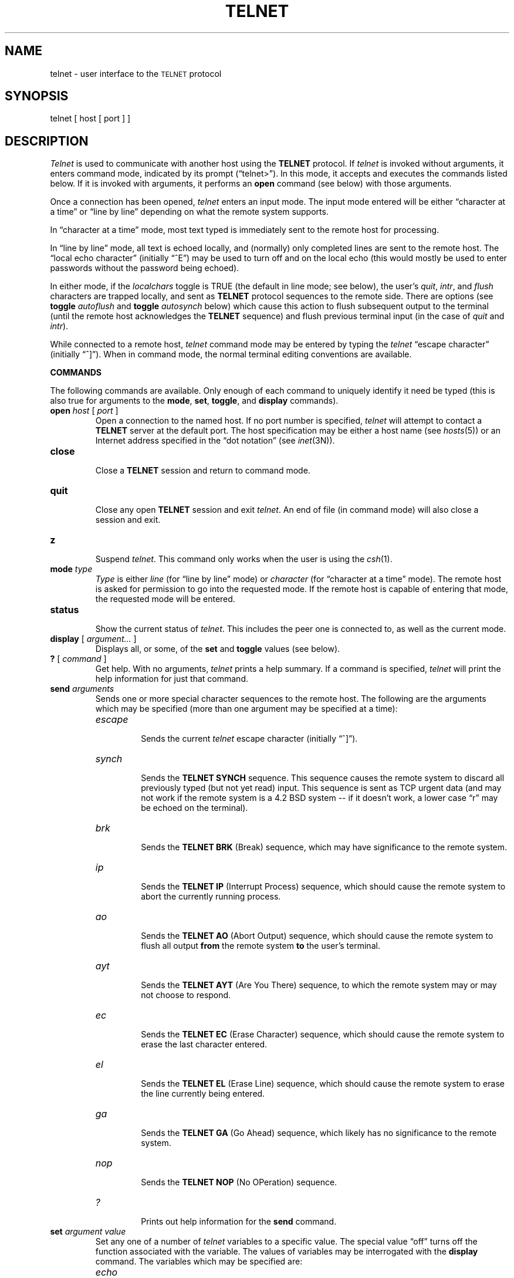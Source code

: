 .\" Copyright (c) 1983 Regents of the University of California.
.\" All rights reserved.  The Berkeley software License Agreement
.\" specifies the terms and conditions for redistribution.
.\"
.\"	@(#)telnet.1	6.5 (Berkeley) 05/10/86
.\"
.TH TELNET 1C ""
.UC 5
.SH NAME
telnet \- user interface to the \s-1TELNET\s0 protocol
.SH SYNOPSIS
telnet [ host [ port ] ]
.SH DESCRIPTION
.I Telnet
is used to communicate with another host using the
.B TELNET
protocol.
If 
.I telnet
is invoked without arguments, it enters command mode,
indicated by its prompt (\*(lqtelnet>\*(rq).
In this mode, it accepts and executes the commands listed below.
If it is invoked with arguments, it performs an
.B open
command (see below) with those arguments.
.PP
Once a connection has been opened,
.I telnet
enters an input mode.
The input mode entered will be either \*(lqcharacter at a time\*(rq
or \*(lqline by line\*(rq
depending on what the remote system supports.
.PP
In \*(lqcharacter at a time\*(rq mode, most
text typed is immediately sent to the remote host for processing.
.PP
In \*(lqline by line\*(rq mode, all text is echoed locally,
and (normally) only completed lines are sent to the remote host.
The \*(lqlocal echo character\*(rq (initially \*(lq^E\*(rq) may be used
to turn off and on the local echo
(this would mostly be used to enter passwords
without the password being echoed).
.PP
In either mode, if the
.I localchars
toggle is TRUE (the default in line mode; see below),
the user's
.IR quit ,
.IR intr ,
and
.I flush
characters are trapped locally, and sent as
.B TELNET
protocol sequences to the remote side.
There are options (see
.B toggle
.I autoflush
and
.B toggle
.I autosynch
below)
which cause this action to flush subsequent output to the terminal
(until the remote host acknowledges the
.B TELNET
sequence) and flush previous terminal input
(in the case of
.I quit
and
.IR intr ).
.PP
While connected to a remote host,
.I telnet
command mode may be entered by typing the
.I telnet
\*(lqescape character\*(rq (initially \*(lq^]\*(rq).
When in command mode, the normal terminal editing conventions are available.
.PP
.B COMMANDS
.PP
The following commands are available.
Only enough of each command to uniquely identify it need be typed
(this is also true for arguments to the
.BR mode ,
.BR set ,
.BR toggle ,
and
.B display
commands).
.PP
.TP
.B open \fIhost\fP \fR[\fP \fIport\fP \fR]\fP
.br
Open a connection to the named host.
If no port number
is specified, 
.I telnet
will attempt to contact a
.B TELNET
server at the default port.
The host specification may be either a host name (see 
.IR hosts (5))
or an Internet address specified in the \*(lqdot notation\*(rq (see
.IR inet (3N)).
.TP
.B close
.br
Close a
.B TELNET
session and return to command mode.
.TP
.B quit
.br
Close any open
.B TELNET
session and exit 
.IR telnet .
An end of file (in command mode) will also close a session and exit.
.TP
.B z
.br
Suspend
.IR telnet .
This command only works when the user is using the 
.IR csh (1).
.TP
.B mode \fItype\fP
.br
.I Type
is either
.I line
(for \*(lqline by line\*(rq mode)
or
.I character
(for \*(lqcharacter at a time\*(rq mode).
The remote host is asked for permission to go into the requested mode.
If the remote host is capable of entering that mode, the requested
mode will be entered.
.TP
.B status
.br
Show the current status of 
.IR telnet .
This includes the peer one is connected to, as well
as the current mode.
.TP
.B display \fR[\fP \fIargument...\fP \fR]\fP
.br
Displays all, or some, of the
.B set
and
.B toggle
values (see below).
.TP
.B ? \fR[\fP \fIcommand\fP \fR]\fP
.br
Get help.  With no arguments,
.I telnet
prints a help summary.
If a command is specified, 
.I telnet
will print the help information for just that command.
.TP
.B send \fIarguments\fP
.br
Sends one or more special character sequences to the remote host.
The following are the arguments which may be specified
(more than one argument may be specified at a time):
.RS
.TP
.I escape
.br
Sends the current
.I telnet
escape character (initially \*(lq^]\*(rq).
.TP
.I synch
.br
Sends the
.B TELNET SYNCH
sequence.
This sequence causes the remote system to discard all previously typed
(but not yet read) input.
This sequence is sent as TCP urgent
data (and may not work if the remote system is a 4.2 BSD system -- if
it doesn't work, a lower case \*(lqr\*(rq may be echoed on the terminal).
.TP
.I brk
.br
Sends the
.B TELNET BRK
(Break) sequence, which may have significance to the remote
system.
.TP
.I ip
.br
Sends the
.B TELNET IP
(Interrupt Process) sequence, which should cause the remote
system to abort the currently running process.
.TP
.I ao
.br
Sends the
.B TELNET AO
(Abort Output) sequence, which should cause the remote system to flush
all output
.B from
the remote system
.B to
the user's terminal.
.TP
.I ayt
.br
Sends the
.B TELNET AYT
(Are You There)
sequence, to which the remote system may or may not choose to respond.
.TP
.I ec
.br
Sends the
.B TELNET EC
(Erase Character)
sequence, which should cause the remote system to erase the last character
entered.
.TP
.I el
.br
Sends the
.B TELNET EL
(Erase Line)
sequence, which should cause the remote system to erase the line currently
being entered.
.TP
.I ga
.br
Sends the
.B TELNET GA
(Go Ahead)
sequence, which likely has no significance to the remote system.
.TP
.I nop
.br
Sends the
.B TELNET NOP
(No OPeration)
sequence.
.TP
.I ?
.br
Prints out help information for the
.B send
command.
.RE
.TP
.B set \fIargument value\fP
.br
Set any one of a number of
.I telnet
variables to a specific value.
The special value \*(lqoff\*(rq turns off the function associated with
the variable.
The values of variables may be interrogated with the
.B display
command.
The variables which may be specified are:
.RS
.TP
.I echo
.br
This is the value (initially \*(lq^E\*(rq) which, when in
\*(lqline by line\*(rq mode, toggles between doing local echoing
of entered characters (for normal processing), and suppressing
echoing of entered characters (for entering, say, a password).
.TP
.I escape
.br
This is the
.I telnet
escape character (initially \*(lq^[\*(rq) which causes entry
into
.I telnet
command mode (when connected to a remote system).
.TP
.I interrupt
.br
If
.I telnet
is in
.I localchars
mode (see
.B toggle
.I localchars
below)
and the
.I interrupt
character is typed, a
.B TELNET IP
sequence (see
.B send
.I ip
above)
is sent to the remote host.
The initial value for the interrupt character is taken to be
the terminal's
.B intr
character.
.TP
.I quit
.br
If
.I telnet
is in
.I localchars
mode (see
.B toggle
.I localchars
below)
and the
.I quit
character is typed, a
.B TELNET BRK
sequence (see
.B send
.I brk
above)
is sent to the remote host.
The initial value for the quit character is taken to be
the terminal's
.B quit
character.
.TP
.I flushoutput
.br
If
.I telnet
is in
.I localchars
mode (see
.B toggle
.I localchars
below)
and the
.I flushoutput
character is typed, a
.B TELNET AO
sequence (see
.B send
.I ao
above)
is sent to the remote host.
The initial value for the flush character is taken to be
the terminal's
.B flush
character.
.TP
.I erase
.br
If
.I telnet
is in
.I localchars
mode (see
.B toggle
.I localchars
below),
.B and
if
.I telnet
is operating in \*(lqcharacter at a time\*(rq mode, then when this
character is typed, a
.B TELNET EC
sequence (see
.B send
.I ec
above)
is sent to the remote system.
The initial value for the erase character is taken to be
the terminal's
.B erase
character.
.TP
.I kill
.br
If
.I telnet
is in
.I localchars
mode (see
.B toggle
.I localchars
below),
.B and
if
.I telnet
is operating in \*(lqcharacter at a time\*(rq mode, then when this
character is typed, a
.B TELNET EL
sequence (see
.B send
.I el
above)
is sent to the remote system.
The initial value for the kill character is taken to be
the terminal's
.B kill
character.
.TP
.I eof
.br
If
.I telnet
is operating in \*(lqline by line\*(rq mode, entering this character
as the first character on a line will cause this character to be
sent to the remote system.
The initial value of the eof character is taken to be the terminal's
.B eof
character.
.RE
.TP
.B toggle \fIarguments...\fP
.br
Toggle (between
TRUE
and
FALSE)
various flags that control how
.I telnet
responds to events.
More than one argument may be specified.
The state of these flags may be interrogated with the
.B display
command.
Valid arguments are:
.RS
.TP
.I localchars
.br
If this is
TRUE,
then the
.IR flush ,
.IR interrupt ,
.IR quit ,
.IR erase ,
and
.I kill
characters (see
.B set
above) are recognized locally, and transformed into (hopefully) appropriate
.B TELNET
control sequences
(respectively
.IR ao ,
.IR ip ,
.IR brk ,
.IR ec ,
and
.IR el ;
see
.B send
above).
The initial value for this toggle is TRUE in \*(lqline by line\*(rq mode,
and FALSE in \*(lqcharacter at a time\*(rq mode.
.TP
.I autoflush
.br
If
.I autoflush
and
.I localchars
are both
TRUE,
then when the
.IR ao ,
.IR intr ,
or
.I quit
characters are recognized (and transformed into
.B TELNET
sequences; see
.B set
above for details),
.I telnet
refuses to display any data on the user's terminal
until the remote system acknowledges (via a
.B TELNET
.I Timing Mark
option)
that it has processed those
.B TELNET
sequences.
The initial value for this toggle is TRUE if the terminal user had not
done an "stty noflsh", otherwise FALSE (see
.IR stty(1)).
.TP
.I autosynch
If
.I autosynch
and
.I localchars
are both
TRUE,
then when either the
.I intr
or
.I quit
characters is typed (see
.B set
above for descriptions of the
.I intr
and
.I quit
characters), the resulting
.B TELNET
sequence sent is followed by the
.B TELNET SYNCH
sequence.
This procedure
.B should
cause the remote system to begin throwing away all previously
typed input until both of the
.B TELNET
sequences have been read and acted upon.
The initial value of this toggle is FALSE.
.TP
.I crmod
.br
Toggle carriage return mode.
When this mode is enabled, most carriage return characters received from
the remote host will be mapped into a carriage return followed by
a line feed.
This mode does not affect those characters typed by the user, only
those received from the remote host.
This mode is not very useful unless the remote host
only sends carriage return, but never line feed.
The initial value for this toggle is FALSE.
.TP
.I debug
.br
Toggles socket level debugging (useful only to the
.IR super user ).
The initial value for this toggle is FALSE.
.TP
.I options
.br
Toggles the display of some internal
.I telnet
protocol processing (having to do with
.B TELNET
options).
The initial value for this toggle is FALSE.
.TP
.I netdata
.br
Toggles the display of all network data (in hexadecimal format).
The initial value for this toggle is FALSE.
.TP
.I ?
.br
Displays the legal
.B toggle
commands.
.RE
.SH BUGS
.PP
There is no adequate way for dealing with flow control.
.PP
On some remote systems, echo has to be turned off manually when in
\*(lqline by line\*(rq mode.
.PP
There is enough settable state to justify a
.RI . telnetrc
file.
.PP
No capability for a
.RI . telnetrc
file is provided.
.PP
In \*(lqline by line\*(rq mode, the terminal's
.I eof
character is only recognized (and sent to the remote system)
when it is the first character on a line.
